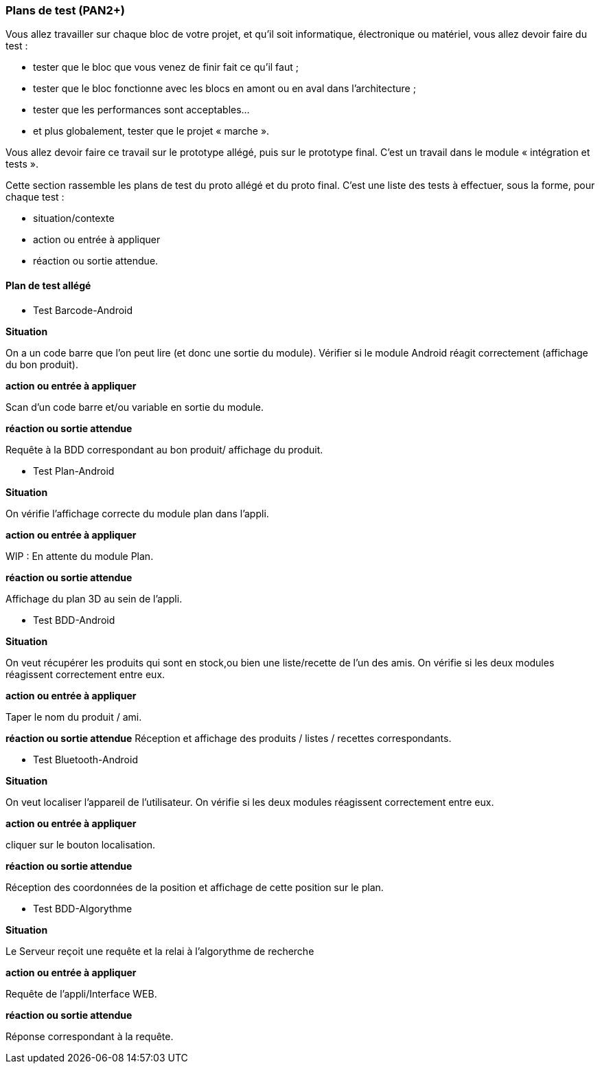 === Plans de test (PAN2+)

Vous allez travailler sur chaque bloc de votre projet, et qu’il soit
informatique, électronique ou matériel, vous allez devoir faire du
test :

* tester que le bloc que vous venez de finir fait ce qu’il faut ;
* tester que le bloc fonctionne avec les blocs en amont ou en aval dans
l’architecture ;
* tester que les performances sont acceptables…
* et plus globalement, tester que le projet « marche ».

Vous allez devoir faire ce travail sur le prototype allégé, puis sur le
prototype final. C’est un travail dans le module « intégration et
tests ».

Cette section rassemble les plans de test du proto allégé et du proto
final. C’est une liste des tests à effectuer, sous la forme, pour chaque
test :

* situation/contexte
* action ou entrée à appliquer
* réaction ou sortie attendue.

==== Plan de test allégé

* Test Barcode-Android

**Situation**

On a un code barre que l'on peut lire (et donc une sortie du module). Vérifier si le module Android réagit correctement (affichage du bon produit).

**action ou entrée à appliquer**

Scan d'un code barre et/ou variable en sortie du module.

**réaction ou sortie attendue**

Requête à la BDD correspondant au bon produit/ affichage du produit.

* Test Plan-Android

**Situation**

On vérifie l'affichage correcte du module plan dans l'appli.

**action ou entrée à appliquer**

WIP : En attente du module Plan.

**réaction ou sortie attendue**

Affichage du plan 3D au sein de l'appli.

* Test BDD-Android

**Situation**

On veut récupérer les produits qui sont en stock,ou bien une liste/recette de l'un des amis. On vérifie si les deux modules réagissent correctement entre eux.

**action ou entrée à appliquer**

Taper le nom du produit / ami.

**réaction ou sortie attendue**
Réception et affichage des produits / listes / recettes correspondants.

* Test Bluetooth-Android

**Situation**

On veut localiser l'appareil de l'utilisateur. On vérifie si les deux modules réagissent correctement entre eux.

**action ou entrée à appliquer**

cliquer sur le bouton localisation.

**réaction ou sortie attendue**

Réception des coordonnées de la position et affichage de cette position sur le plan.

* Test BDD-Algorythme

**Situation**

Le Serveur reçoit une requête et la relai à l'algorythme de recherche 

**action ou entrée à appliquer**

Requête de l'appli/Interface WEB.

**réaction ou sortie attendue**

Réponse correspondant à la requête.

